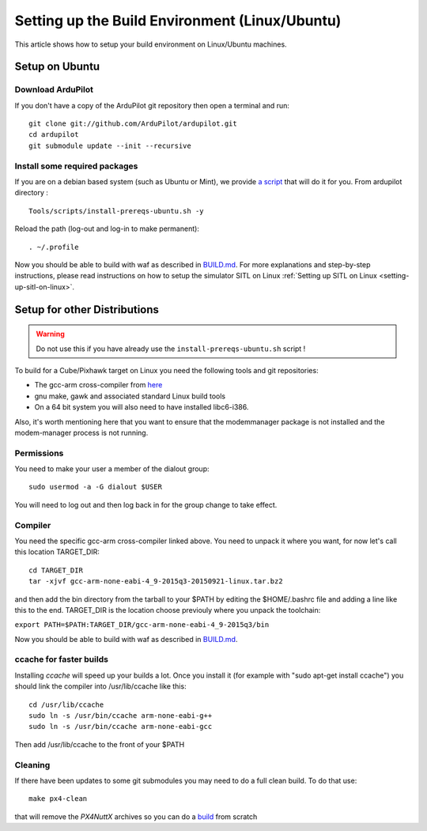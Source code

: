 .. _building-setup-linux:

===============================================
Setting up the Build Environment (Linux/Ubuntu)
===============================================

This article shows how to setup your build environment on Linux/Ubuntu machines.

Setup on Ubuntu
===============

Download ArduPilot
------------------

If you don't have a copy of the ArduPilot git repository then open a
terminal and run:

::

    git clone git://github.com/ArduPilot/ardupilot.git
    cd ardupilot
    git submodule update --init --recursive

Install some required packages
------------------------------

If you are on a debian based system (such as Ubuntu or Mint), we provide `a script <https://github.com/ArduPilot/ardupilot/blob/master/Tools/scripts/install-prereqs-ubuntu.sh>`__ that will do it for you. From ardupilot directory :
::

    Tools/scripts/install-prereqs-ubuntu.sh -y

Reload the path (log-out and log-in to make permanent):

::

    . ~/.profile

Now you should be able to build with waf as described in `BUILD.md <https://github.com/ArduPilot/ardupilot/blob/master/BUILD.md>`__.
For more explanations and step-by-step instructions, please read instructions on how to setup the simulator SITL on Linux :ref:`Setting up SITL on Linux <setting-up-sitl-on-linux>`.

Setup for other Distributions
=============================

.. warning::

    Do not use this if you have already use the ``install-prereqs-ubuntu.sh`` script !

To build for a Cube/Pixhawk target on Linux you need the
following tools and git repositories:

-  The gcc-arm cross-compiler from `here <http://firmware.ardupilot.org/Tools/STM32-tools/>`__
-  gnu make, gawk and associated standard Linux build tools
-  On a 64 bit system you will also need to have installed libc6-i386.

Also, it's worth mentioning here that you want to ensure that the
modemmanager package is not installed and the modem-manager process is
not running.

Permissions
-----------

You need to make your user a member of the dialout group:

::

    sudo usermod -a -G dialout $USER

You will need to log out and then log back in for the group change to take effect.

Compiler
--------

You need the specific gcc-arm cross-compiler linked above. You need to unpack it where you want, for now let's call this location TARGET_DIR:

::

    cd TARGET_DIR
    tar -xjvf gcc-arm-none-eabi-4_9-2015q3-20150921-linux.tar.bz2

and then add the bin directory from the tarball to your $PATH by editing
the $HOME/.bashrc file and adding a line like this to the end. TARGET_DIR is the location choose previouly where you unpack the toolchain:

``export PATH=$PATH:TARGET_DIR/gcc-arm-none-eabi-4_9-2015q3/bin``

Now you should be able to build with waf as described in `BUILD.md <https://github.com/ArduPilot/ardupilot/blob/master/BUILD.md>`__.

ccache for faster builds
------------------------

Installing *ccache* will speed up your builds a lot. Once you install it
(for example with "sudo apt-get install ccache") you should link the
compiler into /usr/lib/ccache like this:

::

    cd /usr/lib/ccache
    sudo ln -s /usr/bin/ccache arm-none-eabi-g++
    sudo ln -s /usr/bin/ccache arm-none-eabi-gcc

Then add /usr/lib/ccache to the front of your $PATH

Cleaning
--------

If there have been updates to some git submodules you may need to do a full clean build. To do that use:

::

    make px4-clean

that will remove the *PX4NuttX* archives so you can do a `build <https://github.com/ArduPilot/ardupilot/blob/master/BUILD.md>`__ from scratch
